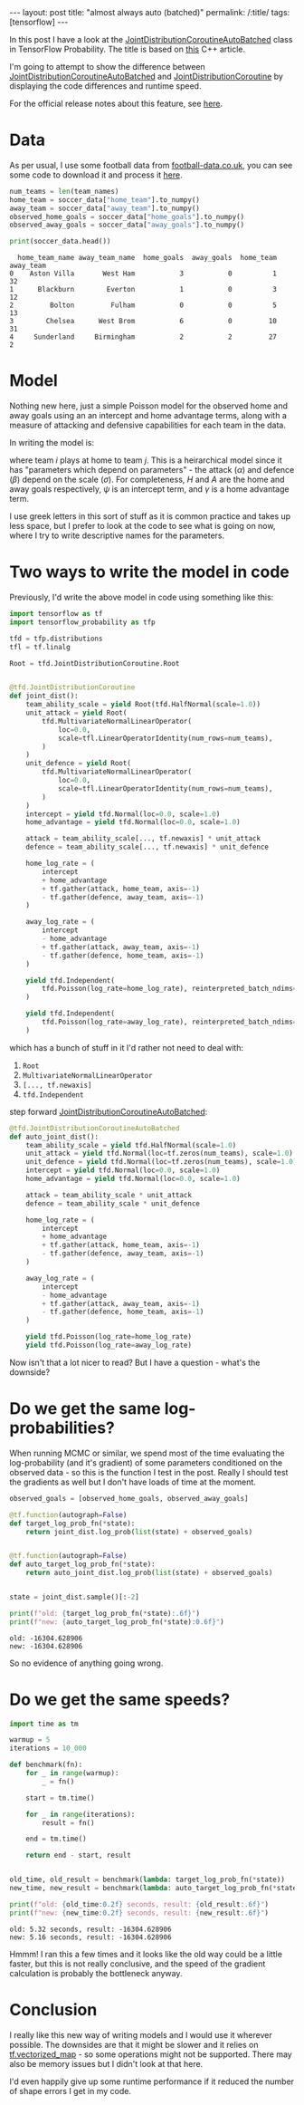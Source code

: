 #+OPTIONS: toc:nil
#+OPTIONS: ^:nil

#+BEGIN_EXPORT html
---
layout: post
title: "almost always auto (batched)"
permalink: /:title/
tags: [tensorflow]
---
#+END_EXPORT

#+TOC: headlines 2

#+PROPERTY: header-args:jupyter-python :session *Python* :eval no-export :kernel tf-2.3.0

In this post I have a look at the [[https://www.tensorflow.org/probability/api_docs/python/tfp/distributions/JointDistributionCoroutineAutoBatched][JointDistributionCoroutineAutoBatched]] class in
TensorFlow Probability. The title is based on [[https://herbsutter.com/2013/08/12/gotw-94-solution-aaa-style-almost-always-auto][this]] C++ article.

I'm going to attempt to show the difference between
[[https://www.tensorflow.org/probability/api_docs/python/tfp/distributions/JointDistributionCoroutineAutoBatched][JointDistributionCoroutineAutoBatched]] and [[https://www.tensorflow.org/probability/api_docs/python/tfp/distributions/JointDistributionCoroutine][JointDistributionCoroutine]] by displaying the
code differences and runtime speed.

For the official release notes about this feature, see [[https://www.tensorflow.org/probability/examples/TFP_Release_Notebook_0_11_0#auto-vectorized_sampling_with_jointdistributionautobatched][here]].

* Data

As per usual, I use some football data from [[http://football-data.co.uk/][football-data.co.uk]], you can see some code
to download it and process it [[https://jeffpollock9.github.io/the-ordered-logistic-distribution/#org52f3055][here]].

#+BEGIN_SRC jupyter-python :results none :exports none
  import pandas as pd
  import numpy as np

  data_list = []
  for x in range(10, 19):
      season = f"{x}{x+1}"
      url = f"http://www.football-data.co.uk/mmz4281/{season}/E0.csv"
      data_list.append(pd.read_csv(url))

  soccer_data = (
      pd.concat(data_list, axis=0)
      .rename(
          columns={
              "HomeTeam": "home_team_name",
              "AwayTeam": "away_team_name",
              "FTHG": "home_goals",
              "FTAG": "away_goals",
          }
      )
      .filter(regex="^home_|^away_")
      .dropna()
      .astype({"home_goals": np.int32, "away_goals": np.int32})
  )

  team_names = np.unique(
      pd.concat([soccer_data["home_team_name"], soccer_data["away_team_name"]])
  )


  def team_code(team_name):
      def fn(df):
          codes = pd.Categorical(df[team_name], categories=team_names).codes
          return codes.astype(np.int32)

      return fn


  soccer_data = soccer_data.assign(
      home_team=team_code("home_team_name"), away_team=team_code("away_team_name"),
  )
#+END_SRC

#+BEGIN_SRC jupyter-python :results output :exports both
  num_teams = len(team_names)
  home_team = soccer_data["home_team"].to_numpy()
  away_team = soccer_data["away_team"].to_numpy()
  observed_home_goals = soccer_data["home_goals"].to_numpy()
  observed_away_goals = soccer_data["away_goals"].to_numpy()

  print(soccer_data.head())
#+END_SRC

#+RESULTS:
:   home_team_name away_team_name  home_goals  away_goals  home_team  away_team
: 0    Aston Villa       West Ham           3           0          1         32
: 1      Blackburn        Everton           1           0          3         12
: 2         Bolton         Fulham           0           0          5         13
: 3        Chelsea      West Brom           6           0         10         31
: 4     Sunderland     Birmingham           2           2         27          2

* Model

Nothing new here, just a simple Poisson model for the observed home and away goals using
an an intercept and home advantage terms, along with a measure of attacking and
defensive capabilities for each team in the data.

In writing the model is:

\begin{align*}
\sigma &\sim HalfNormal(1) \\
\alpha &\sim Normal(0, \sigma^2) \\
\beta &\sim Normal(0, \sigma^2) \\
\psi &\sim Normal(0, 1^2) \\
\gamma &\sim Normal(0, 1^2) \\
H &\sim Poisson(\exp(\psi + \gamma + \alpha_i + \beta_j)) \\
A &\sim Poisson(\exp(\psi + \alpha_j + \beta_i))
\end{align*}

where team $i$ plays at home to team $j$. This is a heirarchical model since it has
"parameters which depend on parameters" - the attack ($\alpha$) and defence ($\beta$)
depend on the scale ($\sigma$). For completeness, $H$ and $A$ are the home and away
goals respectively, $\psi$ is an intercept term, and $\gamma$ is a home advantage
term.

I use greek letters in this sort of stuff as it is common practice and takes up less
space, but I prefer to look at the code to see what is going on now, where I try to
write descriptive names for the parameters.

* Two ways to write the model in code

Previously, I'd write the above model in code using something like this:

#+BEGIN_SRC jupyter-python :results none :exports code
  import tensorflow as tf
  import tensorflow_probability as tfp

  tfd = tfp.distributions
  tfl = tf.linalg

  Root = tfd.JointDistributionCoroutine.Root


  @tfd.JointDistributionCoroutine
  def joint_dist():
      team_ability_scale = yield Root(tfd.HalfNormal(scale=1.0))
      unit_attack = yield Root(
          tfd.MultivariateNormalLinearOperator(
              loc=0.0,
              scale=tfl.LinearOperatorIdentity(num_rows=num_teams),
          )
      )
      unit_defence = yield Root(
          tfd.MultivariateNormalLinearOperator(
              loc=0.0,
              scale=tfl.LinearOperatorIdentity(num_rows=num_teams),
          )
      )
      intercept = yield tfd.Normal(loc=0.0, scale=1.0)
      home_advantage = yield tfd.Normal(loc=0.0, scale=1.0)

      attack = team_ability_scale[..., tf.newaxis] * unit_attack
      defence = team_ability_scale[..., tf.newaxis] * unit_defence

      home_log_rate = (
          intercept
          + home_advantage
          + tf.gather(attack, home_team, axis=-1)
          - tf.gather(defence, away_team, axis=-1)
      )

      away_log_rate = (
          intercept
          - home_advantage
          + tf.gather(attack, away_team, axis=-1)
          - tf.gather(defence, home_team, axis=-1)
      )

      yield tfd.Independent(
          tfd.Poisson(log_rate=home_log_rate), reinterpreted_batch_ndims=1
      )

      yield tfd.Independent(
          tfd.Poisson(log_rate=away_log_rate), reinterpreted_batch_ndims=1
      )
#+END_SRC

which has a bunch of stuff in it I'd rather not need to deal with:

1. ~Root~
2. ~MultivariateNormalLinearOperator~
3. ~[..., tf.newaxis]~
4. ~tfd.Independent~

step forward [[https://www.tensorflow.org/probability/api_docs/python/tfp/distributions/JointDistributionCoroutineAutoBatched][JointDistributionCoroutineAutoBatched]]:

#+BEGIN_SRC jupyter-python :results none :exports code
  @tfd.JointDistributionCoroutineAutoBatched
  def auto_joint_dist():
      team_ability_scale = yield tfd.HalfNormal(scale=1.0)
      unit_attack = yield tfd.Normal(loc=tf.zeros(num_teams), scale=1.0)
      unit_defence = yield tfd.Normal(loc=tf.zeros(num_teams), scale=1.0)
      intercept = yield tfd.Normal(loc=0.0, scale=1.0)
      home_advantage = yield tfd.Normal(loc=0.0, scale=1.0)

      attack = team_ability_scale * unit_attack
      defence = team_ability_scale * unit_defence

      home_log_rate = (
          intercept
          + home_advantage
          + tf.gather(attack, home_team, axis=-1)
          - tf.gather(defence, away_team, axis=-1)
      )

      away_log_rate = (
          intercept
          - home_advantage
          + tf.gather(attack, away_team, axis=-1)
          - tf.gather(defence, home_team, axis=-1)
      )

      yield tfd.Poisson(log_rate=home_log_rate)
      yield tfd.Poisson(log_rate=away_log_rate)
#+END_SRC

Now isn't that a lot nicer to read? But I have a question - what's the downside?

* Do we get the same log-probabilities?

When running MCMC or similar, we spend most of the time evaluating the log-probability
(and it's gradient) of some parameters conditioned on the observed data - so this is the
function I test in the post. Really I should test the gradients as well but I don't have
loads of time at the moment.

#+BEGIN_SRC jupyter-python :results output :exports both
  observed_goals = [observed_home_goals, observed_away_goals]

  @tf.function(autograph=False)
  def target_log_prob_fn(*state):
      return joint_dist.log_prob(list(state) + observed_goals)


  @tf.function(autograph=False)
  def auto_target_log_prob_fn(*state):
      return auto_joint_dist.log_prob(list(state) + observed_goals)


  state = joint_dist.sample()[:-2]

  print(f"old: {target_log_prob_fn(*state):.6f}")
  print(f"new: {auto_target_log_prob_fn(*state):0.6f}")
#+END_SRC

#+RESULTS:
: old: -16304.628906
: new: -16304.628906

So no evidence of anything going wrong.

* Do we get the same speeds?

#+BEGIN_SRC jupyter-python :results output :exports both
  import time as tm

  warmup = 5
  iterations = 10_000

  def benchmark(fn):
      for _ in range(warmup):
          _ = fn()

      start = tm.time()

      for _ in range(iterations):
          result = fn()

      end = tm.time()

      return end - start, result


  old_time, old_result = benchmark(lambda: target_log_prob_fn(*state))
  new_time, new_result = benchmark(lambda: auto_target_log_prob_fn(*state))

  print(f"old: {old_time:0.2f} seconds, result: {old_result:.6f}")
  print(f"new: {new_time:0.2f} seconds, result: {new_result:.6f}")
#+END_SRC

#+RESULTS:
: old: 5.32 seconds, result: -16304.628906
: new: 5.16 seconds, result: -16304.628906

Hmmm! I ran this a few times and it looks like the old way could be a little faster, but
this is not really conclusive, and the speed of the gradient calculation is probably the
bottleneck anyway.

* Conclusion

 I really like this new way of writing models and I would use it wherever possible. The
 downsides are that it might be slower and it relies on [[https://www.tensorflow.org/api_docs/python/tf/vectorized_map][tf.vectorized_map]] - so some
 operations might not be supported. There may also be memory issues but I didn't look at
 that here.

 I'd even happily give up some runtime performance if it reduced the number of shape
 errors I get in my code.
